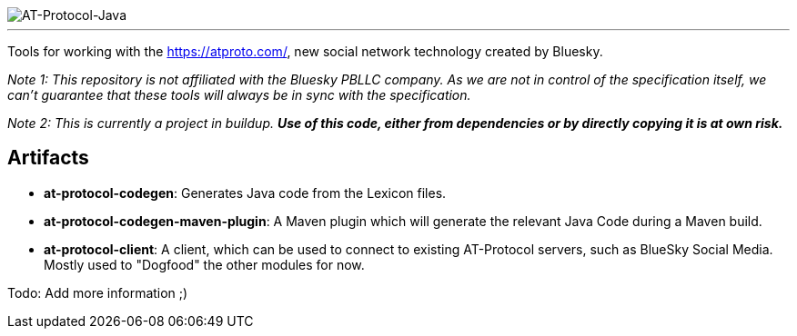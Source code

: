 :linkattrs:
:project-owner:   tomcools
:project-name:    AT-Protocol-Java

image::media/banner.png[AT-Protocol-Java]

---

Tools for working with the link:AT-Protocol[https://atproto.com/], new social network technology created by Bluesky.

_Note 1: This repository is not affiliated with the Bluesky PBLLC company. As we are not in control of the specification itself, we can't guarantee that these tools will always be in sync with the specification._

_Note 2: This is currently a project in buildup. *Use of this code, either from dependencies or by directly copying it is at own risk._*

== Artifacts

- *at-protocol-codegen*: Generates Java code from the Lexicon files.
- *at-protocol-codegen-maven-plugin*: A Maven plugin which will generate the relevant Java Code during a Maven build.
- *at-protocol-client*: A client, which can be used to connect to existing AT-Protocol servers, such as BlueSky Social Media. Mostly used to "Dogfood" the other modules for now.

Todo: Add more information ;)